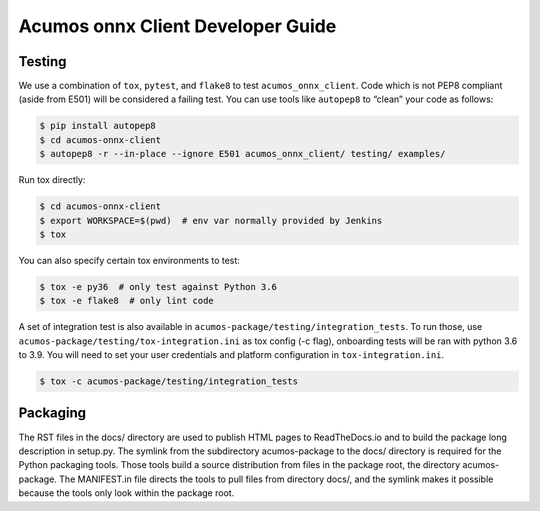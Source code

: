 .. ===============LICENSE_START=======================================================
.. Acumos CC-BY-4.0
.. ===================================================================================
.. Copyright (C) 2020 Orange Intellectual Property. All rights reserved.
.. ===================================================================================
.. This Acumos documentation file is distributed by Orange
.. under the Creative Commons Attribution 4.0 International License (the "License");
.. you may not use this file except in compliance with the License.
.. You may obtain a copy of the License at
..
..      http://creativecommons.org/licenses/by/4.0
..
.. This file is distributed on an "AS IS" BASIS,
.. WITHOUT WARRANTIES OR CONDITIONS OF ANY KIND, either express or implied.
.. See the License for the specific language governing permissions and
.. limitations under the License.
.. ===============LICENSE_END=========================================================

==================================
Acumos onnx Client Developer Guide
==================================

Testing
=======

We use a combination of ``tox``, ``pytest``, and ``flake8`` to test
``acumos_onnx_client``. Code which is not PEP8 compliant (aside from E501) will be
considered a failing test. You can use tools like ``autopep8`` to
“clean” your code as follows:

.. code:: bash

    $ pip install autopep8
    $ cd acumos-onnx-client
    $ autopep8 -r --in-place --ignore E501 acumos_onnx_client/ testing/ examples/

Run tox directly:

.. code:: bash

    $ cd acumos-onnx-client
    $ export WORKSPACE=$(pwd)  # env var normally provided by Jenkins
    $ tox

You can also specify certain tox environments to test:

.. code:: bash

    $ tox -e py36  # only test against Python 3.6
    $ tox -e flake8  # only lint code

A set of integration test is also available in ``acumos-package/testing/integration_tests``.
To run those, use ``acumos-package/testing/tox-integration.ini`` as tox config (-c flag),
onboarding tests will be ran with python 3.6 to 3.9.
You will need to set your user credentials and platform configuration in ``tox-integration.ini``.

.. code:: bash

    $ tox -c acumos-package/testing/integration_tests


Packaging
=========

The RST files in the docs/ directory are used to publish HTML pages to
ReadTheDocs.io and to build the package long description in setup.py.
The symlink from the subdirectory acumos-package to the docs/ directory
is required for the Python packaging tools.  Those tools build a source
distribution from files in the package root, the directory acumos-package.
The MANIFEST.in file directs the tools to pull files from directory docs/,
and the symlink makes it possible because the tools only look within the
package root.
